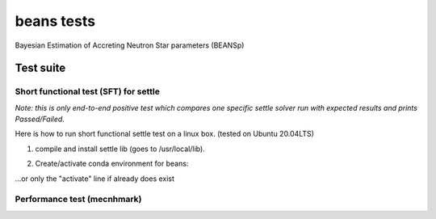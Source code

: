 ===========
beans tests
===========

Bayesian Estimation of Accreting Neutron Star parameters (BEANSp)

Test suite
----------

Short functional test (SFT) for settle
======================================

*Note: this is only end-to-end positive test which compares one specific settle solver run with expected results and prints Passed/Failed.*

Here is how to run short functional settle test on a linux box. (tested on Ubuntu 20.04LTS)

1. compile and install settle lib (goes to /usr/local/lib).

.. code:: bash
   cd beans/settle
   make install
   
2. Create/activate conda environment for beans:

.. code:: bash
   # create conda env if does not exist
   conda create --name beans python==3.8
   conda activate beans
   pip install -r requirements.txt
   
\...or only the "activate" line if already does exist


Performance test (mecnhmark)
============================


